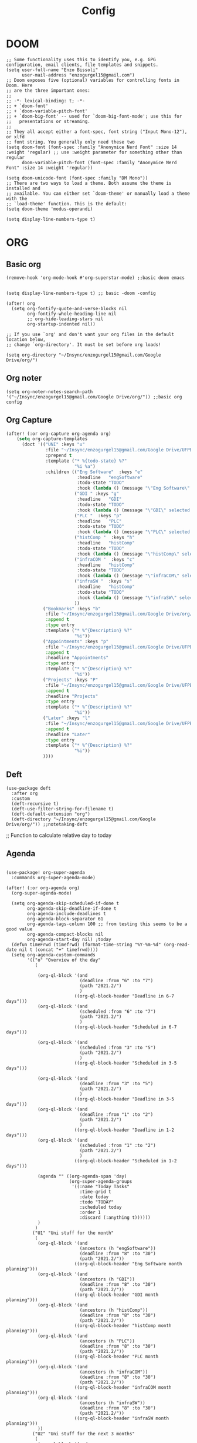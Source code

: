 #+title: Config
* DOOM
#+begin_src elisp
;; Some functionality uses this to identify you, e.g. GPG configuration, email clients, file templates and snippets.
(setq user-full-name "Enzo Bissoli"
      user-mail-address "enzogurgel15@gmail.com")
;; Doom exposes five (optional) variables for controlling fonts in Doom. Here
;; are the three important ones:
;;
;; -*- lexical-binding: t; -*-
;; + `doom-font'
;; + `doom-variable-pitch-font'
;; + `doom-big-font' -- used for `doom-big-font-mode'; use this for
;;   presentations or streaming.
;;
;; They all accept either a font-spec, font string ("Input Mono-12"), or xlfd
;; font string. You generally only need these two
(setq doom-font (font-spec :family "Anonymice Nerd Font" :size 14 :weight 'regular) ;; use :weight parameter for something other than regular
      doom-variable-pitch-font (font-spec :family "Anonymice Nerd Font" :size 14 :weight 'regular))

(setq doom-unicode-font (font-spec :family "DM Mono"))
;; There are two ways to load a theme. Both assume the theme is installed and
;; available. You can either set `doom-theme' or manually load a theme with the
;; `load-theme' function. This is the default:
(setq doom-theme 'modus-operandi)

(setq display-line-numbers-type t)
#+end_src

* ORG
** Basic org
#+begin_src elisp
(remove-hook 'org-mode-hook #'org-superstar-mode) ;;basic doom emacs


(setq display-line-numbers-type t) ;; basic -doom -config

(after! org
  (setq org-fontify-quote-and-verse-blocks nil
        org-fontify-whole-heading-line nil
        ;; org-hide-leading-stars nil
        org-startup-indented nil))

;; If you use `org' and don't want your org files in the default location below,
;; change `org-directory'. It must be set before org loads!

(setq org-directory "~/Insync/enzogurgel15@gmail.com/Google Drive/org/")
#+end_src
** Org noter
#+begin_src elisp
(setq org-noter-notes-search-path '("~/Insync/enzogurgel15@gmail.com/Google Drive/org/")) ;;basic org config
#+end_src
** Org Capture
#+begin_src emacs-lisp
(after! (:or org-capture org-agenda org)
    (setq org-capture-templates
      (doct '(("UNI" :keys "u"
               :file "~/Insync/enzogurgel15@gmail.com/Google Drive/UFPE/2021.2/2021.2.org"
               :prepend t
               :template ("* %{todo-state} %?"
                          "%i %a")
               :children (("Eng Software"  :keys "e"
                           :headline   "engSoftware"
                           :todo-state "TODO"
                           :hook (lambda () (message "\"Eng Software\" selected.")))
                          ("GDI " :keys "g"
                           :headline   "GDI"
                           :todo-state "TODO"
                           :hook (lambda () (message "\"GDI\" selected.")))
                          ("PLC "  :keys "p"
                           :headline   "PLC"
                           :todo-state "TODO"
                           :hook (lambda () (message "\"PLC\" selected.")))
                          ("histComp "  :keys "h"
                           :headline   "histComp"
                           :todo-state "TODO"
                           :hook (lambda () (message "\"histComp\" selected.")))
                          ("infraCOM "  :keys "c"
                           :headline   "histComp"
                           :todo-state "TODO"
                           :hook (lambda () (message "\"infraCOM\" selected.")))
                          ("infraSW "  :keys "s"
                           :headline   "histComp"
                           :todo-state "TODO"
                           :hook (lambda () (message "\"infraSW\" selected.")))
                          ))
              ("Bookmarks" :keys "b"
               :file "~/Insync/enzogurgel15@gmail.com/Google Drive/org/20220409134224-bookmarks.org"
               :append t
               :type entry
               :template ("* %^{Description} %?"
                          "%i"))
              ("Appointments" :keys "p"
               :file "~/Insync/enzogurgel15@gmail.com/Google Drive/UFPE/2021.2/2021.2.org"
               :append t
               :headline "Appointments"
               :type entry
               :template ("* %^{Description} %?"
                          "%i"))
              ("Projects" :keys "P"
               :file "~/Insync/enzogurgel15@gmail.com/Google Drive/UFPE/2021.2/2021.2.org"
               :append t
               :headline "Projects"
               :type entry
               :template ("* %^{Description} %?"
                          "%i"))
              ("Later" :keys "l"
               :file "~/Insync/enzogurgel15@gmail.com/Google Drive/UFPE/2021.2/2021.2.org"
               :append t
               :headline "Later"
               :type entry
               :template ("* %^{Description} %?"
                          "%i"))
              ))))
#+end_src
** Deft
#+begin_src elisp
(use-package deft
  :after org
  :custom
  (deft-recursive t)
  (deft-use-filter-string-for-filename t)
  (deft-default-extension "org")
  (deft-directory "~/Insync/enzogurgel15@gmail.com/Google Drive/org/")) ;;notetaking-deft
#+end_src

;; Function to calculate relative day to today
** Agenda
#+begin_src elisp

(use-package! org-super-agenda
  :commands org-super-agenda-mode)

(after! (:or org-agenda org)
  (org-super-agenda-mode)

  (setq org-agenda-skip-scheduled-if-done t
        org-agenda-skip-deadline-if-done t
        org-agenda-include-deadlines t
        org-agenda-block-separator 61
        org-agenda-tags-column 100 ;; from testing this seems to be a good value
        org-agenda-compact-blocks nil
        org-agenda-start-day nil) ;today
  (defun timeFrwd (timefrwd) (format-time-string "%Y-%m-%d" (org-read-date nil t (concat "+" timefrwd))))
  (setq org-agenda-custom-commands
        '(("o" "Overview of the day"
           (

            (org-ql-block '(and
                            (deadline :from "6" :to "7")
                            (path "2021.2/")
                            )
                          ((org-ql-block-header "Deadline in 6-7 days")))
            (org-ql-block '(and
                            (scheduled :from "6" :to "7")
                            (path "2021.2/")
                            )
                          ((org-ql-block-header "Scheduled in 6-7 days")))

            (org-ql-block '(and
                            (scheduled :from "3" :to "5")
                            (path "2021.2/")
                            )
                          ((org-ql-block-header "Scheduled in 3-5 days")))

            (org-ql-block '(and
                            (deadline :from "3" :to "5")
                            (path "2021.2/")
                            )
                          ((org-ql-block-header "Deadline in 3-5 days")))
            (org-ql-block '(and
                            (deadline :from "1" :to "2")
                            (path "2021.2/")
                            )
                          ((org-ql-block-header "Deadline in 1-2 days")))
            (org-ql-block '(and
                            (scheduled :from "1" :to "2")
                            (path "2021.2/")
                            )
                          ((org-ql-block-header "Scheduled in 1-2 days")))

            (agenda "" ((org-agenda-span 'day)
                        (org-super-agenda-groups
                         '((:name "Today Tasks"
                            :time-grid t
                            :date today
                            :todo "TODAY"
                            :scheduled today
                            :order 1
                            :discard (:anything t))))))
            )
           )
          ("U1" "Uni stuff for the month"
           (
            (org-ql-block '(and
                            (ancestors (h "engSoftware"))
                            (deadline :from "8" :to "30")
                            (path "2021.2/"))
                          ((org-ql-block-header "Eng Software month planning")))
            (org-ql-block '(and
                            (ancestors (h "GDI"))
                            (deadline :from "8" :to "30")
                            (path "2021.2/"))
                          ((org-ql-block-header "GDI month planning")))
            (org-ql-block '(and
                            (ancestors (h "histComp"))
                            (deadline :from "8" :to "30")
                            (path "2021.2/"))
                          ((org-ql-block-header "histComp month planning")))
            (org-ql-block '(and
                            (ancestors (h "PLC"))
                            (deadline :from "8" :to "30")
                            (path "2021.2/"))
                          ((org-ql-block-header "PLC month planning")))
            (org-ql-block '(and
                            (ancestors (h "infraCOM"))
                            (deadline :from "8" :to "30")
                            (path "2021.2/"))
                          ((org-ql-block-header "infraCOM month planning")))
            (org-ql-block '(and
                            (ancestors (h "infraSW"))
                            (deadline :from "8" :to "30")
                            (path "2021.2/"))
                          ((org-ql-block-header "infraSW month planning")))
            ))
          ("U2" "Uni stuff for the next 3 months"
           (
            (org-ql-block '(and
                            (ancestors (h "engSoftware"))
                            (deadline :from "31" :to "90")
                            (path "2021.2/"))
                          ((org-ql-block-header "Eng Software month planning")))
            (org-ql-block '(and
                            (ancestors (h "GDI"))
                            (deadline :from "31" :to "90")
                            (path "2021.2/"))
                          ((org-ql-block-header "GDI month planning")))
            (org-ql-block '(and
                            (ancestors (h "histComp"))
                            (deadline :from "31" :to "90")
                            (path "2021.2/"))
                          ((org-ql-block-header "histComp month planning")))
            (org-ql-block '(and
                            (ancestors (h "PLC"))
                            (deadline :from "31" :to "90")
                            (path "2021.2/"))
                          ((org-ql-block-header "PLC month planning")))
            (org-ql-block '(and
                            (ancestors (h "infraCOM"))
                            (deadline :from "31" :to "90")
                            (path "2021.2/"))
                          ((org-ql-block-header "infraCOM month planning")))
            (org-ql-block '(and
                            (ancestors (h "infraSW"))
                            (deadline :from "31" :to "90")
                            (path "2021.2/"))
                          ((org-ql-block-header "infraSW month planning")))
            ))
          ("P1" "Personal stuff for the next month"
           ((org-ql-block '(and
                            (ancestors (h "Appointments"))
                            (deadline :from "8" :to "30")
                            (path "2021.2/"))
                          ((org-ql-block-header "Appointments month planning")))
            (org-ql-block '(and
                            (ancestors (h "Projects"))
                            (path "2021.2/"))
                          ((org-ql-block-header "Projects planning")))
            (org-ql-block '(and
                            (ancestors (h "Emacs"))
                            (deadline :from "8" :to "30")
                            (path "2021.2/"))
                          ((org-ql-block-header "Emacs planning")))
            (org-ql-block '(and
                            (ancestors (h "Travel"))
                            (deadline :from "8" :to "30")
                            (path "2021.2/"))
                          ((org-ql-block-header "Travel planning")))
            (org-ql-block '(and
                            (ancestors (h "People"))
                            (deadline :from "8" :to "30")
                            (path "2021.2/"))
                          ((org-ql-block-header "People planning")))
            (org-ql-block '(and
                            (ancestors (h "Later"))
                            (path "2021.2/"))
                          ((org-ql-block-header "Later month planning")))
            ))
          ("PO" "Personal stuff List"
           ((org-ql-block '(and
                            (ancestors (h "Appointments"))
                            (path "2021.2/"))
                          ((org-ql-block-header "Appointments List")))
            (org-ql-block '(and
                            (ancestors (h "Projects"))
                            (path "2021.2/"))
                          ((org-ql-block-header "Projects List")))
            (org-ql-block '(and
                            (ancestors (h "Emacs"))
                            (path "2021.2/"))
                          ((org-ql-block-header "Emacs List")))
            (org-ql-block '(and
                            (ancestors (h "Travel"))
                            (path "2021.2/"))
                          ((org-ql-block-header "Travel List")))
            (org-ql-block '(and
                            (ancestors (h "People"))
                            (path "2021.2/"))
                          ((org-ql-block-header "People List")))
            (org-ql-block '(and
                            (ancestors (h "Later"))
                            (path "2021.2/"))
                          ((org-ql-block-header "Later List")))
            ))
          )))

  (defun my-open-calendar ()
    (interactive)
    (cfw:open-calendar-buffer
     :contents-sources
     (list
      (cfw:org-create-source "Green")  ; org-agenda source
      (cfw:org-create-file-source "cal" "~/Insync/enzogurgel15@gmail.com/Google Drive/UFPE/2021.2/2021.2.org" "Blue")  ; other org source
      )))
#+end_src
** Roam
#+begin_src elisp
(setq org-roam-directory "~/Insync/enzogurgel15@gmail.com/Google Drive/org/")
(setq org-roam-completion-everywhere t)
(require 'org-roam-protocol)
 (setq org-roam-capture-ref-templates
	'(("i" "internet" plain #'org-roam-capture--get-point "%?"
	   :file-name "float/%<%Y%m%d%H%M>-${slug}"
	   :head "#+title: ${title}\n#+roam_key: ${ref}\n#+roam_tags: bookmark"
	   :unnarrowed t)))

(use-package! websocket
    :after org-roam)

(use-package! org-roam-ui
    :after org-roam ;; or :after org
;;         normally we'd recommend hooking orui after org-roam, but since org-roam does not have
;;         a hookable mode anymore, you're advised to pick something yourself
;;         if you don't care about startup time, use
;;  :hook (after-init . org-roam-ui-mode)
    :config
    (setq org-roam-ui-sync-theme t
          org-roam-ui-follow t
          org-roam-ui-update-on-save t
          org-roam-ui-open-on-start t))
#+end_src
** Pomodoro
#+begin_src elisp
(setq org-pomodoro-length 25)
(setq org-pomodoro-short-break-length 5)
(setq org-pomodoro-long-break-length 25)
(setq org-pomodoro-clock-break 60)
(setq org-pomodoro-long-break-frequency 6)
(setq org-pomodoro-keep-killed-pomodoro-time t) ;;planning -pomodoro
#+end_src
#+end_src
* EMAIL
#+begin_src elisp
(after! mu4e
  (setq sendmail-program (executable-find "msmtp")
        send-mail-function #'smtpmail-send-it
        message-sendmail-f-is-evil t
        message-sendmail-extra-arguments '("--read-envelope-from")
        message-send-mail-function #'message-send-mail-with-sendmail))

(set-email-account! "enzogurgel15@gmail.com"
  '((mu4e-sent-folder       . "/Personal/Sent Mail")
    (mu4e-drafts-folder     . "/Personal/Drafts")
    (mu4e-trash-folder      . "/Personal/Trash")
    (mu4e-refile-folder     . "/Personal/All Mail")
    (smtpmail-smtp-user     . "enzogurgel15@gmail.com")
    (mu4e-compose-signature . "---\n---/n/-------"))
  t)

(set-email-account! "egb2@cin.ufpe.br"
  '((mu4e-sent-folder       . "/CIn/Sent Mail")
    (mu4e-drafts-folder     . "/CIn/Drafts")
    (mu4e-trash-folder      . "/CIn/Trash")
    (mu4e-refile-folder     . "/CIn/All Mail")
    (smtpmail-smtp-user     . "egb2@cin.ufpe.br")
    (mu4e-compose-signature . "---\n Tenha um ótimo dia--"))
  t)

(setq +mu4e-gmail-accounts '(("enzogurgel15@gmail.com" . "/enzogurgel15")
                             ("egb2@cin.ufpe.br" . "/egb2")))

(setq mu4e-context-policy 'ask-if-none
      mu4e-compose-context-policy 'always-ask)

(setq mu4e-index-cleanup nil
      ;; because gmail uses labels as folders we can use lazy check since
      ;; messages don't really "move"
      mu4e-index-lazy-check t)
#+end_src

* PROGRAMMING
** Org-Babel
#+begin_src elisp
;; active Babel languages
(org-babel-do-load-languages
 'org-babel-load-languages
 '(
   (gnuplot . t)
   (spice .t)
   (matlab . t)
   (maxima . t)
   (gnuplot .t)
   (octave .t)
   (jupyter .t)
   (sml . t)
   (haskell .t)
   )
 ) ;; programming -org-babel
#+end_src
** Latex
#+begin_src elisp
(defun my-preview-latex ()
  "Preview LaTeX from the current cell in a separate buffer.

Handles only markdown and code cells, but both in a bit different
ways: on the former, its input is being rendered, while on the
latter - its output."
  (interactive)
  (let* ((cell (ein:worksheet-get-current-cell))
	 (text-to-render
	  (cond ((ein:markdowncell-p cell) (slot-value cell :input))
		((ein:codecell-p cell)
		 (plist-get (car (cl-remove-if-not
				  (lambda (e) (string= (plist-get e :name) "stdout"))
				  (slot-value cell :outputs)))
			    :text))
		(t (error "Unsupported cell type"))))
	 (buffer (get-buffer-create " *ein: LaTeX preview*")))
    (with-current-buffer buffer
      (when buffer-read-only
	(toggle-read-only))
      (unless (= (point-min) (point-max))
	(delete-region (point-min) (point-max)))
      (insert text-to-render)
      (goto-char (point-min))
      (org-mode)
      (org-toggle-latex-fragment 16)
      (special-mode)
      (unless buffer-read-only
	(toggle-read-only))
      (display-buffer
       buffer
       '((display-buffer-below-selected display-buffer-at-bottom)
         (inhibit-same-window . t)))
      (fit-window-to-buffer (window-in-direction 'below))))) ;;programming - auctex


(setq +latex-viewers '(pdf-tools)) ;; programming -latex
#+end_src
** Julia
#+begin_src elisp
;; lsp-julia config
(setq lsp-julia-package-dir nil)
(setq lsp-julia-default-environment "~/.julia/environments/v1.0") ;; programming - julia
#+end_src

** Zig
#+begin_src elisp
(use-package! zig-mode
  :hook ((zig-mode . lsp-deferred))
  :custom (zig-format-on-save nil)
  :config
  (after! lsp-mode
    (add-to-list 'lsp-language-id-configuration '(zig-mode . "zig"))
    (lsp-register-client
      (make-lsp-client
        :new-connection (lsp-stdio-connection "/home/enzobissoli/zls/zls")
        :major-modes '(zig-mode)
        :server-id 'zls)))) ;; programming zig, can remove?


(setq lsp-zig-zls-executable "~/.local/bin/zls") ;; programming - zig
#+end_src

** C/C++
#+begin_src elisp
(set-docsets! 'c-mode "C")

(require 'platformio-mode)
;; Enable ccls for all c++ files, and platformio-mode only
;; when needed (platformio.ini present in project root).
(add-hook 'c++-mode-hook (lambda ()
                           (lsp-deferred)
                           (platformio-conditionally-enable)));; Enable ccls for all c++ files, and platformio-mode only
#+end_src

** Bash
#+begin_src elisp
(set-docsets! 'sh-mode "Bash")
#+end_src

** Maxima
#+begin_src elisp
(add-to-list 'load-path "/usr/bin/maxima/")
(autoload 'maxima-mode "maxima" "Maxima mode" t)
(autoload 'imaxima "imaxima" "Frontend for maxima with Image support" t)
(autoload 'maxima "maxima" "Maxima interaction" t)
(autoload 'imath-mode "imath" "Imath mode for math formula input" t)
(setq imaxima-use-maxima-mode-flag t)
(add-to-list 'auto-mode-alist '("\\.ma[cx]\\'" . maxima-mode))
(matlab-cedet-setup) ;;programming -maxima
#+end_src

** SML
#+begin_src elisp
(setq exec-path (cons "/usr/local/SMLROOT/bin"  exec-path)) ;; programing sml
#+end_src

** MATLAB
#+begin_src elisp
(set-docsets! 'matlab-mode "MATLAB") ;; programming - misc, docsets?
#+end_src


#+end_src
* HACKS
** autoinsert SSH key
#+begin_src elisp
;;;###autoload
(defun keychain-refresh-environment ()
  "Set ssh-agent and gpg-agent environment variables.
Set the environment variables `SSH_AUTH_SOCK', `SSH_AGENT_PID'
and `GPG_AGENT' in Emacs' `process-environment' according to
information retrieved from files created by the keychain script."
  (interactive)
  (let* ((ssh (shell-command-to-string "keychain -q --noask --agents ssh --eval"))
         (gpg (shell-command-to-string "keychain -q --noask --agents gpg --eval")))
    (list (and ssh
               (string-match "SSH_AUTH_SOCK[=\s]\\([^\s;\n]*\\)" ssh)
               (setenv       "SSH_AUTH_SOCK" (match-string 1 ssh)))
          (and ssh
               (string-match "SSH_AGENT_PID[=\s]\\([0-9]*\\)?" ssh)
               (setenv       "SSH_AGENT_PID" (match-string 1 ssh)))
          (and gpg
               (string-match "GPG_AGENT_INFO[=\s]\\([^\s;\n]*\\)" gpg)
               (setenv       "GPG_AGENT_INFO" (match-string 1 gpg))))))

;;; _
(provide 'keychain-environment)
;; Local Variables:
;; indent-tabs-mode: nil
;; End:
;;; keychain-environment.el ends here
(keychain-refresh-environment) ;; hacks --ssh
#+end_src

** Copy & paste in wayland
#+begin_src elisp
(custom-set-faces!
  '(aw-leading-char-face
    :foreground "white" :background "red"
    :weight bold :height 2.5 :box (:line-width 10 :color "red"))) ;; hacks?

(setq wl-copy-process nil)
(defun wl-copy (text)
 (setq wl-copy-process (make-process :name "wl-copy"
                                     :buffer nil
                                     :command '("wl-copy" "-f" "-n")
                                     :connection-type 'pipe))
 (process-send-string wl-copy-process text)
 (process-send-eof wl-copy-process))

(defun wl-paste ()
 (if (and wl-copy-process (process-live-p wl-copy-process))
     nil ; should return nil if we're the current paste owner
   (shell-command-to-string "wl-paste -n | tr -d \r")))

(setq interprogram-cut-function 'wl-copy)
(setq interprogram-paste-function 'wl-paste) ;; hacks - wayland
#+end_src

** Xwidget open dashdocs
#+begin_src
(setq +lookup-open-url-fn #'+lookup-xwidget-webkit-open-url-fn)
(after! dash-docs
  (setq dash-docs-browser-func #'+lookup-xwidget-webkit-open-url-fn)) ;; hacks - internal docs

(setq evil-move-cursor-back nil)
#+end_src

** Change projectile root dir
#+begin_src elisp
(defun change-projectile-root ()
  "Change the root dir for projectile"
  (interactive)
  (setq projectile-project-root (read-directory-name "Default project root: ")))
#+end_src

** platformio-fix
#+begin_src elisp
;;; Internal functions
(defun platformio--exec (target)
  "Call `platformio ... TARGET' in the root of the project."
  (let ((default-directory projectile-project-root)
        (cmd (concat "platformio -f -c emacs " target)))
    (unless default-directory
      (user-error "Not in a projectile project, aborting"))
    (save-some-buffers (not compilation-ask-about-save)
                       (lambda ()
                         (projectile-project-buffer-p (current-buffer)
                                                      default-directory)))
    (compilation-start cmd 'platformio-compilation-mode)))

(defun platformio--silent-arg ()
  "Return command line argument to make things silent."
  (when platformio-mode-silent
    "-s "))
#+end_src

* KEYBINDS
*** Windows
**** Quickly change windows
#+begin_src elisp
(map!
        :leader
        :prefix "w"
        :desc "Quick window switch" :n "z" #'ace-window)

#+end_src
**** Acess elfeed-mode
#+begin_src elisp
(map!
        :leader
        :prefix "o"
        :desc "The elfeed" :n "e" #'elfeed)

#+end_src
**** Resize Windows
#+begin_src elisp
(map!
    (:prefix "w"
      :desc "Hydra resize" :n "SPC" #'doom-window-resize-hydra/body))
#+end_src
*** Movement
**** Move outer of inner of function
#+begin_src emacs-lisp
(map!
    :g "M-v" nil
    :desc "Move into function hierarchy" :n "M-v" #'sp-backward-up-sexp)

(map!
        :g "C-M-v" nil
        :desc "Move outside of function hierarchy" :n "C-M-v" #'sp-backward-down-sexp)
(map!
        :g "C-M-]" nil
        :desc "previous in context" :n "C-M-]" #'sp-beginning-of-next-sexp)
(map!
        :g "M-]"
        :desc "next context" :n "M-]" #'sp-end-of-previous-sexp)

(map!
        :g "C-M-f" nil
        :desc "Move below" :n "C-M-f" #'sp-forward-symbol)

(map!
        :g "M-f" nil
        :desc "Move up" :n "M-f" #'sp-backward-symbol)
#+end_src
**** Same depth movement
#+begin_src emacs-lisp
(map!
        :g "C-M-p" nil
        :desc "next in list" :n "C-M-p" #'sp-forward-parallel-sexp)
(map!
        :g "M-p" nil
        :desc "previous in list" :n "M-p" #'sp-backward-parallel-sexp)
(map!
        :g "M-n" nil
        :desc "Move out ()'s'" :n "M-n" #'backward-list)
(map!
        :g "C-M-n" nil
        :desc "previous in context" :n "C-M-n" #'forward-list)

(map!
        :g "M-s" nil
        :desc "end of actual context" :n "M-s" #'sp-beginning-of-previous-sexp)
#+end_src

**** Symbol jumping
#+begin_src emacs-lisp
(map!
        :g "C-M-s" nil
        :desc "map to next symbol" :n "C-M-s" #'evil-jump-item)
(map!
        :g "C-M-r" nil
        :desc "next symbol" :n "C-M-r" #'down-list)

(map!
        :g "M-r" nil
        :desc "prev symbol" :n "M-r" #'up-list)

(map!
        :g "M-[" nil
        :desc "outside ()'s'" :n "M-[" #'sp-up-sexp)

(map!
        :g "M-{" nil
        :desc "inside ()'s" :n "M-{" #'sp-down-sexp)
#+end_src

**** Killing sexp
#+begin_src elisp
(map!
 :g "C-M-k" nil
 :desc "kill whole line" :no "C-M-k" #'sp-kill-hybrid-sexp)
 (map!
  :g "C-k" nil
  :n "C-k" #'sp-mark-sexp)

 (map!
  :g "M-a" nil
  :desc "transpose sexp" :no "M-a" #'sp-transpose-sexp)

 (map!
  :g "C-a" nil
  :desc "copy mark" :no "C-a" #'sp-copy-sexp)
#+end_src

**** Yanking
#+begin_src emacs-lisp
(map!
        :g "C-M-y" nil
        :desc "acess the kill-ring" :n "C-M-y" #'yank-from-kill-ring)

#+end_src

**** Folding
#+begin_src emacs-lisp
(map!
        :desc "fold-toggle" :n "z g" #'+fold/toggle )
(map!
        :desc "fold-open" :n "z G" #'+fold/close)
#+end_src
*** Mode interface
#+begin_src emacs-lisp
(map!
 :leader
 :prefix "o"
 :desc "Interface for org-gtd" "g" #'org-gtd-capture)
#+end_src
* FUNCTIONS
** Notify me in x minutes
#+begin_src elisp
(require 'notifications)
(defun notify-me (interval title body)
  "function that notify me after interval seconds"
(run-with-timer interval nil
                (lambda () (notifications-notify
                            :title title
                            :body body
                            :sound-name "alarm-clock-elapsed"))))

(defun notify-now (title body interval repetition)
  "This function will notify you at most repetition times each happening every interval seconds"
(interactive "MTitle of notification: \nMWhat should be it content: \nXFrequency in minutes: \nnHow many times: ")
(cl-map nil (lambda (y) (notify-me y title body)) (number-sequence (* interval 60) (* interval 60 repetition) interval)))
#+end_src

** Window resize
#+begin_src elisp
(defhydra doom-window-resize-hydra (:hint nil)
  "
             _k_ increase height
_h_ decrease width    _l_ increase width
             _j_ decrease height
"
  ("h" evil-window-decrease-width)
  ("j" evil-window-increase-height)
  ("k" evil-window-decrease-height)
  ("l" evil-window-increase-width)

  ("q" nil))
#+end_src

* PREFERENCES
** Elfeed
#+begin_src elisp
(after! elfeed
  (setq elfeed-search-filter "@1-day-ago"))
#+end_src

** Dired
#+begin_src elisp
(setq ranger-cleanup-on-disable t) ;; apps - dired

(setq delete-by-moving-to-trash t) ;; emergency trash can

(after! ranger (setq ranger-override-dired-mode t))
#+end_src

** Forge
#+begin_src elisp
(setq auth-sources '("~/.authinfo.gpg"))
#+end_src

** Telega
#+begin_src elisp
(setq telega-directory "~/.telega")
#+end_src

* EVIL mode

** Text objects
#+begin_src emacs-lisp
#+end_src
** Text operators
#+begin_src emacs-lisp

#+end_src
** Text motions
#+begin_src emacs-lisp
#+end_src
** Text maps
#+begin_src emacs-lisp
#+end_src
